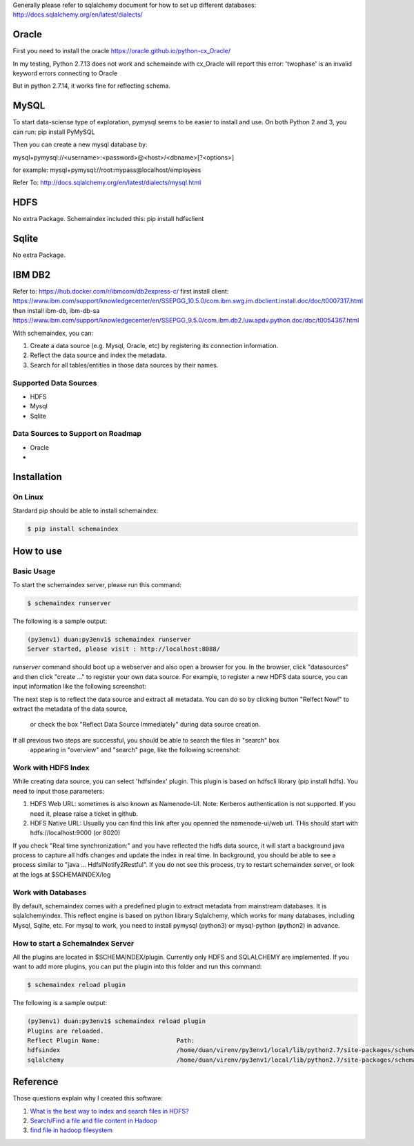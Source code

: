 Generally please refer to sqlalchemy document for how to set up different databases:
http://docs.sqlalchemy.org/en/latest/dialects/

Oracle
============
First you need to install the oracle
https://oracle.github.io/python-cx_Oracle/

In my testing, Python 2.7.13 does not work and schemainde with cx_Oracle will report this error:
'twophase' is an invalid keyword errors connecting to Oracle

But in python 2.7.14, it works fine for reflecting schema.

MySQL
============
To start data-sciense type of exploration, pymysql seems to be easier to install and use. On both Python 2 and 3, you can run:
pip install PyMySQL

Then you can create a new mysql database by:

mysql+pymysql://<username>:<password>@<host>/<dbname>[?<options>]

for example:
mysql+pymysql://root:mypass@localhost/employees

Refer To: http://docs.sqlalchemy.org/en/latest/dialects/mysql.html

HDFS
============
No extra Package. Schemaindex included this:
pip install hdfsclient



Sqlite
============
No extra Package.


IBM DB2
===========

Refer to:
https://hub.docker.com/r/ibmcom/db2express-c/
first install client: https://www.ibm.com/support/knowledgecenter/en/SSEPGG_10.5.0/com.ibm.swg.im.dbclient.install.doc/doc/t0007317.html
then install ibm-db, ibm-db-sa
https://www.ibm.com/support/knowledgecenter/en/SSEPGG_9.5.0/com.ibm.db2.luw.apdv.python.doc/doc/t0054367.html



With schemaindex, you can:

1. Create a data source (e.g. Mysql, Oracle, etc) by registering its connection information.

2. Reflect the data source and index the metadata.

3. Search for all tables/entities in those data sources by their names.

Supported Data Sources
-------------
* HDFS
* Mysql
* Sqlite

Data Sources to Support on Roadmap
-------------
* Oracle
*




Installation
============

On Linux
-------------
Stardard pip should be able to install schemaindex:

.. code-block:: bash

    $ pip install schemaindex

How to use
============

Basic Usage
-------------
To start the schemaindex server, please run this command:

.. code-block:: bash

    $ schemaindex runserver

The following is a sample output:

.. code-block:: bash

    (py3env1) duan:py3env1$ schemaindex runserver
    Server started, please visit : http://localhost:8088/


*runserver* command should boot up a webserver and also open a browser for you.
In the browser, click "datasources" and then click "create ..." to register your own data source.
For example, to register a new HDFS data source, you can input information like the following screenshot:

.. image:: doc/pic/create_data_source.png

The next step is to reflect the data source and extract all metadata.
You can do so by clicking button "Relfect Now!" to extract the metadata of the data source,
 or check the box "Reflect Data Source Immediately" during data source creation.

If all previous two steps are successful, you should be able to search the files in "search" box
 appearing in "overview" and "search" page, like the following screenshot:
.. image:: doc/pic/global_search.png


Work with HDFS Index
-------------
While creating data source, you can select 'hdfsindex' plugin. This plugin is based on hdfscli library (pip install hdfs).
You need to input those parameters:

1. HDFS Web URL: sometimes is also known as Namenode-UI. Note: Kerberos authentication is not supported. If you need it, please raise a ticket in github.

2. HDFS Native URL: Usually you can find this link after you openned the namenode-ui/web url. THis should start with hdfs://localhost:9000 (or 8020)

If you check "Real time synchronization:" and you have reflected the hdfs data source,
it will start a background java process to capture all hdfs changes and update the index in real time.
In background, you should be able to see a process similar to "java ... HdfsINotify2Restful".
If you do not see this process, try to restart schemaindex server, or look at the logs at $SCHEMAINDEX/log



Work with Databases
-------------
By default, schemaindex comes with a predefined plugin to extract metadata from mainstream databases. It is sqlalchemyindex.
This  reflect engine is based on python library Sqlalchemy, which works for many databases, including Mysql, Sqlite, etc.
For mysql to work, you need to install pymysql (python3) or mysql-python (python2) in advance.



How to start a SchemaIndex Server
-------------
All the plugins are located in $SCHEMAINDEX/plugin. Currently only HDFS and SQLALCHEMY are implemented.
If you want to add more plugins, you can put the plugin into this folder and run this command:

.. code-block:: bash

    $ schemaindex reload plugin

The following is a sample output:

.. code-block:: bash

    (py3env1) duan:py3env1$ schemaindex reload plugin
    Plugins are reloaded.
    Reflect Plugin Name:                     Path:
    hdfsindex                                /home/duan/virenv/py3env1/local/lib/python2.7/site-packages/schemaindex/plugin/hdfsindex
    sqlalchemy                               /home/duan/virenv/py3env1/local/lib/python2.7/site-packages/schemaindex/plugin/sqlalchemyindex


Reference
============

Those questions explain why I created this software:

1. `What is the best way to index and search files in HDFS? <https://www.quora.com/What-is-the-best-way-to-index-and-search-files-in-HDFS>`_

2. `Search/Find a file and file content in Hadoop <https://stackoverflow.com/questions/6297533/search-find-a-file-and-file-content-in-hadoop>`_

3. `find file in hadoop filesystem <https://stackoverflow.com/questions/42903113/find-file-in-hadoop-filesystem>`_

